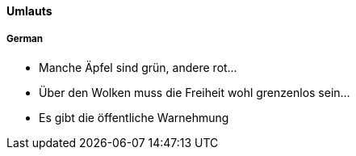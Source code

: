 ==== Umlauts

===== German
- Manche Äpfel sind grün, andere rot...
- Über den Wolken muss die Freiheit wohl grenzenlos sein...
- Es gibt die öffentliche Warnehmung